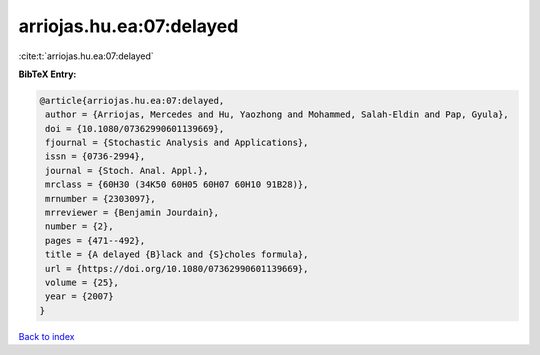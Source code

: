 arriojas.hu.ea:07:delayed
=========================

:cite:t:`arriojas.hu.ea:07:delayed`

**BibTeX Entry:**

.. code-block:: bibtex

   @article{arriojas.hu.ea:07:delayed,
    author = {Arriojas, Mercedes and Hu, Yaozhong and Mohammed, Salah-Eldin and Pap, Gyula},
    doi = {10.1080/07362990601139669},
    fjournal = {Stochastic Analysis and Applications},
    issn = {0736-2994},
    journal = {Stoch. Anal. Appl.},
    mrclass = {60H30 (34K50 60H05 60H07 60H10 91B28)},
    mrnumber = {2303097},
    mrreviewer = {Benjamin Jourdain},
    number = {2},
    pages = {471--492},
    title = {A delayed {B}lack and {S}choles formula},
    url = {https://doi.org/10.1080/07362990601139669},
    volume = {25},
    year = {2007}
   }

`Back to index <../By-Cite-Keys.rst>`_
